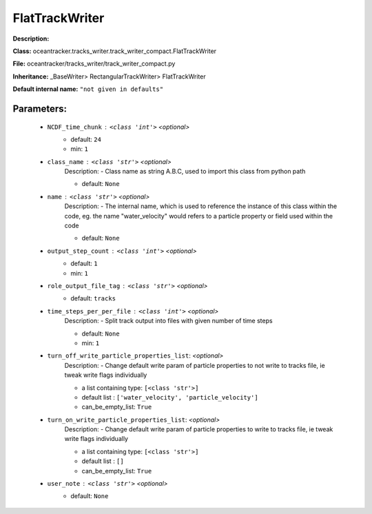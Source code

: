 ################
FlatTrackWriter
################

**Description:** 

**Class:** oceantracker.tracks_writer.track_writer_compact.FlatTrackWriter

**File:** oceantracker/tracks_writer/track_writer_compact.py

**Inheritance:** _BaseWriter> RectangularTrackWriter> FlatTrackWriter

**Default internal name:** ``"not given in defaults"``


Parameters:
************

	* ``NCDF_time_chunk`` :   ``<class 'int'>``   *<optional>*
		- default: ``24``
		- min: ``1``

	* ``class_name`` :   ``<class 'str'>``   *<optional>*
		Description: - Class name as string A.B.C, used to import this class from python path

		- default: ``None``

	* ``name`` :   ``<class 'str'>``   *<optional>*
		Description: - The internal name, which is used to reference the instance of this class within the code, eg. the name "water_velocity" would refers to a particle property or field used within the code

		- default: ``None``

	* ``output_step_count`` :   ``<class 'int'>``   *<optional>*
		- default: ``1``
		- min: ``1``

	* ``role_output_file_tag`` :   ``<class 'str'>``   *<optional>*
		- default: ``tracks``

	* ``time_steps_per_per_file`` :   ``<class 'int'>``   *<optional>*
		Description: - Split track output into files with given number of time steps

		- default: ``None``
		- min: ``1``

	* ``turn_off_write_particle_properties_list``:  *<optional>*
		Description: - Change default write param of particle properties to not write to tracks file, ie  tweak write flags individually

		- a list containing type:  ``[<class 'str'>]``
		- default list : ``['water_velocity', 'particle_velocity']``
		- can_be_empty_list: ``True``

	* ``turn_on_write_particle_properties_list``:  *<optional>*
		Description: - Change default write param of particle properties to write to tracks file, ie  tweak write flags individually

		- a list containing type:  ``[<class 'str'>]``
		- default list : ``[]``
		- can_be_empty_list: ``True``

	* ``user_note`` :   ``<class 'str'>``   *<optional>*
		- default: ``None``

